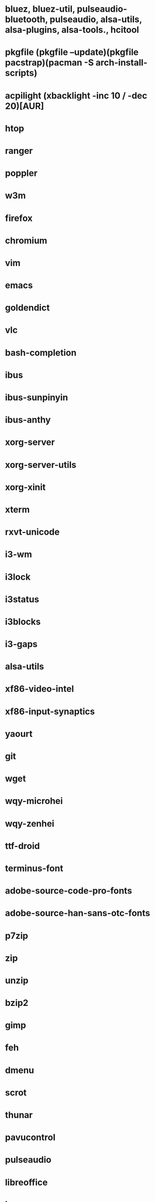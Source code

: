 * bluez, bluez-util, pulseaudio-bluetooth, pulseaudio, alsa-utils, alsa-plugins, alsa-tools., hcitool
* pkgfile (pkgfile --update)(pkgfile pacstrap)(pacman -S arch-install-scripts)
* acpilight (xbacklight -inc 10 / -dec 20)[AUR]
* htop
* ranger
* poppler
* w3m
* firefox
* chromium
* vim
* emacs
* goldendict
* vlc
* bash-completion
* ibus
* ibus-sunpinyin
* ibus-anthy
* xorg-server
* xorg-server-utils
* xorg-xinit
* xterm
* rxvt-unicode
* i3-wm
* i3lock
* i3status
* i3blocks
* i3-gaps
* alsa-utils
* xf86-video-intel
* xf86-input-synaptics
* yaourt
* git
* wget
* wqy-microhei
* wqy-zenhei
* ttf-droid
* terminus-font
* adobe-source-code-pro-fonts
* adobe-source-han-sans-otc-fonts
* p7zip
* zip
* unzip
* bzip2
* gimp
* feh
* dmenu
* scrot
* thunar
* pavucontrol
* pulseaudio
* libreoffice
* iw
* wpa_supplicant
* dialog
* networkmanager
* ttf-font-awesome
* ttf-font-icons
* ttf-font-linux
* xorg-xev
* zathura
* zathura-pdf-mupdf
* virtualbox
* refind-efi
* screenfetch
* bc
* clac
* noto-fonts
* noto-fonts-cjk
* noto-fonts-emoji
* nototools
* cmus
* sysstat
* xbindkeys
* rofi
* openvpn
* samba
* cups
* cifs-utils
* fbset
* sysstat
* aspell
* evtest
* Monaco (font fit screen) & ttf-monaco
